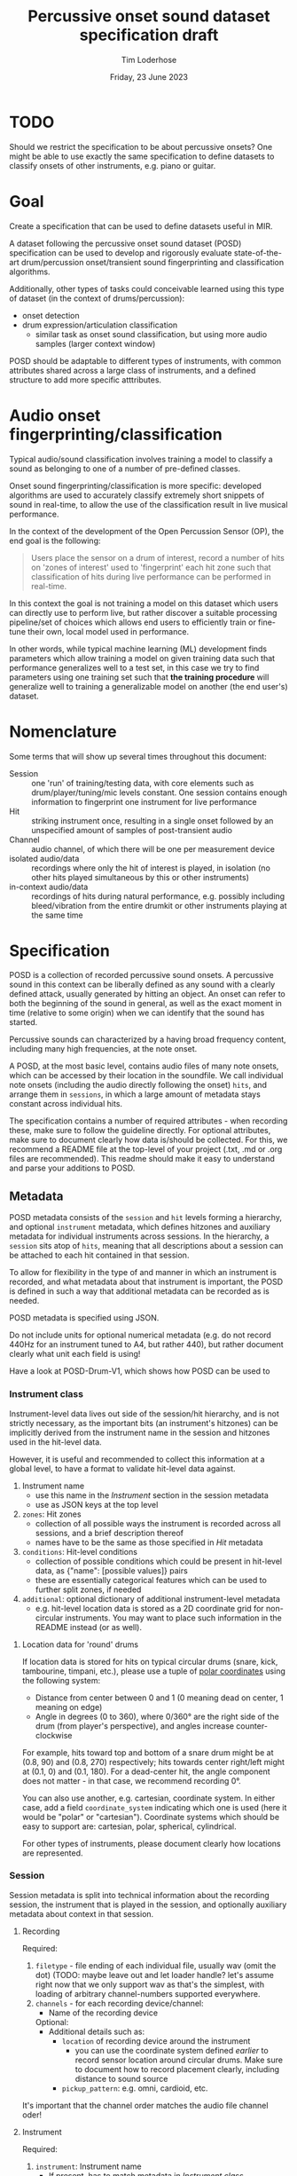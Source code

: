 #+TITLE: Percussive onset sound dataset specification draft
#+AUTHOR: Tim Loderhose
#+EMAIL: tim@loderhose.com
#+DATE: Friday, 23 June 2023
#+STARTUP: showall
:PROPERTIES:
OPTIONS: ^:nil
#+LATEX_COMPILER: xelatex
#+LATEX_CLASS: article
#+LATEX_CLASS_OPTIONS: [logo, color, author]
#+LATEX_HEADER: \insertauthor
#+LATEX_HEADER: \usepackage{minted}
#+LATEX_HEADER: \usepackage[left=0.75in,top=0.6in,right=0.75in,bottom=0.6in]{geometry}
:END:

* TODO
Should we restrict the specification to be about percussive onsets? One might
be able to use exactly the same specification to define datasets to classify
onsets of other instruments, e.g. piano or guitar.

* Goal

Create a specification that can be used to define datasets useful in MIR.

A dataset following the percussive onset sound dataset (POSD) specification can
be used to develop and rigorously evaluate state-of-the-art drum/percussion
onset/transient sound fingerprinting and classification algorithms.

Additionally, other types of tasks could conceivable learned using this type of
dataset (in the context of drums/percussion):
- onset detection
- drum expression/articulation classification
  - similar task as onset sound classification, but using more audio samples
    (larger context window)

POSD should be adaptable to different types of instruments, with common
attributes shared across a large class of instruments, and a defined structure
to add more specific atttributes.

* Audio onset fingerprinting/classification

Typical audio/sound classification involves training a model to classify a
sound as belonging to one of a number of pre-defined classes.

Onset sound fingerprinting/classification is more specific: developed
algorithms are used to accurately classify extremely short snippets of sound in
real-time, to allow the use of the classification result in live musical
performance.

In the context of the development of the Open Percussion Sensor (OP), the end
goal is the following:
#+begin_quote
Users place the sensor on a drum of interest, record a number of hits on 'zones
of interest' used to 'fingerprint' each hit zone such that classification of
hits during live performance can be performed in real-time.
#+end_quote

In this context the goal is not training a model on this dataset which users
can directly use to perform live, but rather discover a suitable processing
pipeline/set of choices which allows end users to efficiently train or
fine-tune their own, local model used in performance.

In other words, while typical machine learning (ML) development finds
parameters which allow training a model on given training data such that
performance generalizes well to a test set, in this case we try to find
parameters using one training set such that *the training procedure* will
generalize well to training a generalizable model on another (the end user's)
dataset.

* Nomenclature

Some terms that will show up several times throughout this document:

- Session :: one 'run' of training/testing data, with core elements such as
  drum/player/tuning/mic levels constant. One session contains enough
  information to fingerprint one instrument for live performance
- Hit :: striking instrument once, resulting in a single onset followed by an
  unspecified amount of samples of post-transient audio
- Channel :: audio channel, of which there will be one per measurement device
- isolated audio/data :: recordings where only the hit of interest is played,
  in isolation (no other hits played simultaneous by this or other instruments)
- in-context audio/data :: recordings of hits during natural performance, e.g.
  possibly including bleed/vibration from the entire drumkit or other
  instruments playing at the same time

* Specification

POSD is a collection of recorded percussive sound onsets. A percussive sound in
this context can be liberally defined as any sound with a clearly defined
attack, usually generated by hitting an object. An onset can refer to both the
beginning of the sound in general, as well as the exact moment in time
(relative to some origin) when we can identify that the sound has started.

Percussive sounds can characterized by a having broad frequency content,
including many high frequencies, at the note onset.

A POSD, at the most basic level, contains audio files of many note onsets,
which can be accessed by their location in the soundfile. We call individual
note onsets (including the audio directly following the onset) =hits=, and
arrange them in =sessions=, in which a large amount of metadata stays constant
across individual hits.

The specification contains a number of required attributes - when recording
these, make sure to follow the guideline directly. For optional attributes,
make sure to document clearly how data is/should be collected. For this, we
recommend a README file at the top-level of your project (.txt, .md or .org
files are recommended). This readme should make it easy to understand and parse
your additions to POSD.

** Metadata

POSD metadata consists of the =session= and =hit= levels forming a hierarchy,
and optional =instrument= metadata, which defines hitzones and auxiliary
metadata for individual instruments across sessions. In the hierarchy, a
=session= sits atop of =hits=, meaning that all descriptions about a session
can be attached to each hit contained in that session.

To allow for flexibility in the type of and manner in which an instrument is
recorded, and what metadata about that instrument is important, the POSD is
defined in such a way that additional metadata can be recorded as is needed.

POSD metadata is specified using JSON.

Do not include units for optional numerical metadata (e.g. do not record 440Hz
for an instrument tuned to A4, but rather 440), but rather document clearly
what unit each field is using!

Have a look at POSD-Drum-V1, which shows how POSD can be used to 

*** Instrument class

Instrument-level data lives out side of the session/hit hierarchy, and is not
strictly necessary, as the important bits (an instrument's hitzones) can be
implicitly derived from the instrument name in the session and hitzones used in
the hit-level data.

However, it is useful and recommended to collect this information at a global
level, to have a format to validate hit-level data against.

1. Instrument name
   - use this name in the [[*Instrument][Instrument]] section in the session metadata
   - use as JSON keys at the top level
2. =zones=: Hit zones
   - collection of all possible ways the instrument is recorded across all
     sessions, and a brief description thereof
   - names have to be the same as those specified in [[*Hit][Hit]] metadata
3. =conditions=: Hit-level conditions
   - collection of possible conditions which could be present in hit-level
     data, as {"name": [possible values]} pairs
   - these are essentially categorical features which can be used to further
     split zones, if needed
4. =additional=: optional dictionary of additional instrument-level metadata
   - e.g. hit-level location data is stored as a 2D coordinate grid for
     non-circular instruments. You may want to place such information in the
     README instead (or as well).
     
**** Location data for 'round' drums
If location data is stored for hits on typical circular drums (snare, kick,
tambourine, timpani, etc.), please use a tuple of [[https://en.wikipedia.org/wiki/Polar_coordinate_system][polar coordinates]] using the
following system:
- Distance from center between 0 and 1 (0 meaning dead on center, 1 meaning on
  edge)
- Angle in degrees (0 to 360), where 0/360° are the right side of the drum
  (from player's perspective), and angles increase counter-clockwise

For example, hits toward top and bottom of a snare drum might be at (0.8, 90)
and (0.8, 270) respectively; hits towards center right/left might at (0.1, 0)
and (0.1, 180).
For a dead-center hit, the angle component does not matter - in that case, we
recommend recording 0°.

You can also use another, e.g. cartesian, coordinate system. In either case,
add a field =coordinate_system= indicating which one is used (here it would be
"polar" or "cartesian"). Coordinate systems which should be easy to support
are: cartesian, polar, spherical, cylindrical.

For other types of instruments, please document clearly how locations are
represented.

*** Session

Session metadata is split into technical information about the recording
session, the instrument that is played in the session, and optionally auxiliary
metadata about context in that session.

**** Recording

Required:
1. =filetype= - file ending of each individual file, usually wav (omit the dot)
   (TODO: maybe leave out and let loader handle? let's assume right now that we
   only support wav as that's the simplest, with loading of arbitrary
   channel-numbers supported everywhere.
2. =channels= - for each recording device/channel:
   - Name of the recording device
   Optional:
   - Additional details such as:
     - =location= of recording device around the instrument
       - you can use the coordinate system defined [[*Location data for 'round' drums][earlier]] to record sensor
         location around circular drums. Make sure to document how to record
         placement clearly, including distance to sound source
     - =pickup_pattern=: e.g. omni, cardioid, etc.

It's important that the channel order matches the audio file channel oder!

**** Instrument

Required:
1. =instrument=: Instrument name
   - If present, has to match metadata in [[*Instrument class][Instrument class]]
   - use something informative, like 'snare' or 'kick'

Optional:
1. =isolated=
   - A boolean flag specifying whether the hit is isolated (just audio of that
     hit playing) or in-context (other instruments/audio playing at the same
     time)
2. Additional session-level instrument metadata like the following:
   - =tuning=
   - =pitch=
   - =manufacturer=
   - =model=
   - =stick_type=, =beater_material= and similar, as needed
   - etc.

Use Hertz/Hz to record tuning or pitch, if present.

**** Context

This section is completely optional, and could record things like:
1. =player_id=: Player
   - Give an ID to each player in the dataset if multiple people recorded
     sessions
2. Musical context
   - on hits which are in-context, what context is this? This could be
     different instruments present, or similar

Think about what sort of data may aid the targeted (or other potential) machine
learning task(s).

*** Hit
In the metadata, hits are recorded at the end of the file containing session
metadata. In case of multi-channel data, each hit might refer to onsets across
the different channels.

Required:
1. =i=
   - index of the onset
2. =onset_start=
   - integer index into the paired audio file. If multi-channel data, a list of
     integer indices, one per channel (must not miss channels!) TODO: think of
     sentinel for unclear/missing onset in a channel (-1?)

Optional:
1. =zone=
   - Hit zone matching those defined in [[*Instrument class][Instrument class]], if present
2. =location=
   - if useful/possible, think about storing the location of a hit within a
     zone, or globally around the instrument, see [[*Location data for 'round' drums][Location data for 'round'
     drums]]
3. =pitch=
   - more fine-grained pitch information (in Hz) than that recorded per
     session, useful for pitched instruments like timpani
4. =velocity=
   - value between 0 and 1 (approximately) noting the strength of the hit, e.g.
     0 for the most silent possible hit, and 1 for the hardest possible hit
5. Hit conditions
   - has to match those specified in [[*Instrument class][Instrument class]], if present
      

** TODO Example

The following is a small example detailing a simplistic POSD that contains
sessions recording snare and kick drum hits.

*** Folder structure

A POSD dataset has the following structure, with =instruments.json= present at
the top-level of the directory. Session/hit metadata need to be in the same
folder as the sound files they refer to. Nested directories are allowed to
introduce a hierarchy for ease of viewing - POSD loaders should visit all
sub-directories of a dataset to look for session data. For example, one could
create a folder for each instrument class.

#+begin_example
Dataset folder
- instruments.json
- session1.json
- session1.wav
- session2.json
- session2.wav
#+end_example

*** Instrument class

The purpose of this file is to define what types of instruments are present in
the dataset, and what zones as well additional data/conditions are available.
One can load this ahead of time to know what to expect of the dataset.

~instruments.json~
#+begin_src json
{
    "snare": {
        "zones": {
            "center": "Strike in the center of the drumhead",
            "edge": "Strike at the edge of the drumhead"
        },
        "conditions": 
            {
            "isolated": [true, false],
            "wires": [
                "on",
                "off"
            ]
        },
    },
    "kick": {
        "zones": {
            "press": "Beater is not released upon striking drumhead",
            "release": "Beater is released immediately upon striking drumhead"
        },
        "conditions": {}
    }
}
#+end_src

*** Sessions
In this example there are two sessions, one recording the snare, one the kick.
These JSON files will accompany .wav files, namely one for each channel, in the
same folder. Note: all data and metadata will share the same name. Audio files
will be post-fixed by _<channel>, where <channel> one of the channels specified
in the session metadata!

~session1.json~
#+begin_src json
{
    "meta": {
        "channels": {
            "SP": {
                "location": [0.95, 0], 
                "coordinate_system": "polar"
            }, 
            "OP": {
                "location": [0.95, 30], 
                "coordinate_system": "polar"
            }
        }, 
        "instrument": "snare", 
        "manufacturer": "sonor", 
        "model": "BG SDW 2.0", 
        "size": "13x5.75", 
        "head_top": "ambassador", 
        "head_bottom": "ambassador_ss", 
        "rim": "triple-flange", 
        "tuning": "low", 
        "player": "rodrigo", 
        "context": "full kit"
    }, 
    "hits": [
        {
            "i": 0, 
            "zone": "center", 
            "onset_start": [0, 2, 3], 
            "velocity": 0.0, 
            "isolated": true, 
            "pitch": 220, 
            "conditions": {"wires": "on"}
        }, 
        {
            "i": 1, 
            "zone": "center", 
            "onset_start": [48000, 4805, 47900], 
            "velocity": 1.0, 
            "isolated": true, 
            "pitch": 220, 
            "conditions": {"wires": "on"}
        }, 
        {
            "i": 2, 
            "zone": "edge", 
            "onset_start": [96000, 96000, 96000], 
            "velocity": 0.0, 
            "isolated": true, 
            "pitch": 219, 
            "conditions": {"wires": "off"}
        }, 
        {
            "i": 3, 
            "zone": "edge", 
            "onset_start": [144000, 143900, 143999], 
            "velocity": 1.0, 
            "isolated": true, 
            "pitch": 219, 
            "conditions": {"wires": "off"}
        }
    ]
}
#+end_src

~session2.json~
#+begin_src json
{
    "meta": {
        "channels": {
            "SP": {
                "location": [0.98, 45], 
                "coordinate_system": "polar"
            }, 
            "OP": {
                "location": [0.98, 60], 
                "coordinate_system": "polar"
            }
        }, 
        "instrument": "kick", 
        "manufacturer": "sonor", 
        "model": "SQ2", 
        "size": "20x14", 
        "head_front": "powerstroke-p3", 
        "head_back": "ambassador-fiberskin", 
        "rim": "wood", 
        "player": "rodrigo", 
        "context": "full kit"
    }, 
    "hits": [
        {
            "i": 0, 
            "zone": "press", 
            "onset_start": [0, 2], 
            "velocity": 0.0, 
            "isolated": true
        }, 
        {
            "i": 1, 
            "zone": "press", 
            "onset_start": [48000, 48030], 
            "velocity": 1.0, 
            "isolated": true
        }, 
        {
            "i": 2, 
            "zone": "release", 
            "onset_start": [96000, 95900], 
            "velocity": 0.0, 
            "isolated": true
        }, 
        {
            "i": 3, 
            "zone": "release", 
            "onset_start": [144000, 143900], 
            "velocity": 1.0, 
            "isolated": true 
        }
    ]
}
#+end_src

*** TODO Notes
:LOGBOOK:
- State "TODO"       from              [2025-06-03 Tue 12:06]
:END:

Give each onset a boolean flag "aligned"? This would be used for multi-channel
onsets to state whether they point to the same onset instant.

* Conventions
POSD can refer to any dataset which adhers to the specification described in
this document. That means that anyone can create POSD datasets!

?Should we give recommendations here as to naming?
